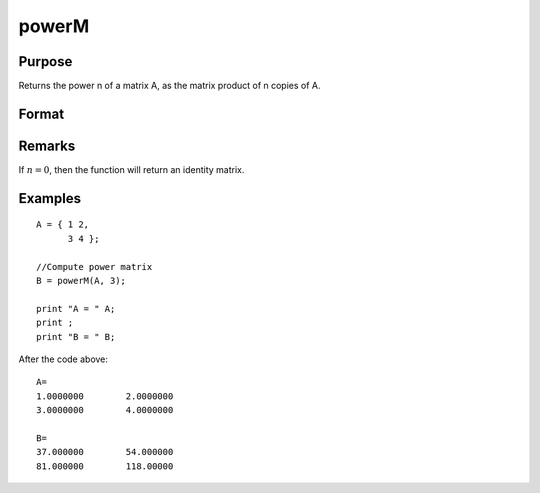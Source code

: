 
powerM
==============================================

Purpose
----------------

Returns the power n of a matrix A, as the matrix product of n copies of A.

Format
----------------
.. function:: powerM(A, n)

    :param A: data
    :type A: NxN square matrix

    :param n: the power or exponent.
    :type n: scalar

    :returns: B (*NxN square matrix*), the power of a matrix *A*

Remarks
-------

If :math:`n = 0`, then the function will return an identity matrix.


Examples
----------------

::

    A = { 1 2, 
          3 4 };
    					
    //Compute power matrix
    B = powerM(A, 3);
    
    print "A = " A; 
    print ;				
    print "B = " B;

After the code above:

::

    A=
    1.0000000        2.0000000 
    3.0000000        4.0000000 
    
    B=
    37.000000        54.000000 
    81.000000        118.00000

.. seealso:: Functions :func:`crossprd`

